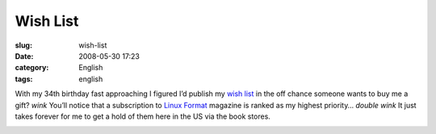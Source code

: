 Wish List
#########
:slug: wish-list
:date: 2008-05-30 17:23
:category: English
:tags: english

With my 34th birthday fast approaching I figured I’d publish my `wish
list <https://www.amazon.com/gp/registry/wishlist/32BX7VP2GEFI1%20>`__
in the off chance someone wants to buy me a gift? *wink* You’ll notice
that a subscription to `Linux Format <http://www.linuxformat.co.uk/>`__
magazine is ranked as my highest priority… *double wink* It just takes
forever for me to get a hold of them here in the US via the book stores.

|My Amazon.com Wish List|

.. |My Amazon.com Wish List| image:: http://g-ecx.images-amazon.com/images/G/01/gifts/registries/wishlist/v2/web/wl-btn-74-b._V46774601_.gif
   :target: http://www.amazon.com/gp/registry/wishlist/32BX7VP2GEFI1/ref=wl_web
